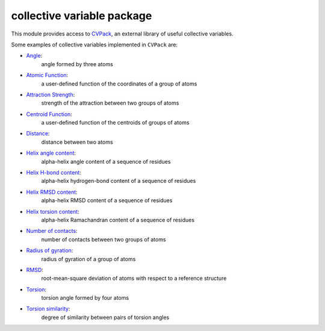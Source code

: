 collective variable package
===========================

This module provides access to `CVPack <https://cvpack.readthedocs.io/en/latest/>`_,
an external library of useful collective variables.

Some examples of collective variables implemented in ``CVPack`` are:

* `Angle <https://cvpack.readthedocs.io/en/latest/api/Angle.html>`_:
    angle formed by three atoms
* `Atomic Function <https://cvpack.readthedocs.io/en/latest/api/AtomicFunction.html>`_:
    a user-defined function of the coordinates of a group of atoms
* `Attraction Strength <https://cvpack.readthedocs.io/en/latest/api/AttractionStrength.html>`_:
    strength of the attraction between two groups of atoms
* `Centroid Function <https://cvpack.readthedocs.io/en/latest/api/CentroidFunction.html>`_:
    a user-defined function of the centroids of groups of atoms
* `Distance <https://cvpack.readthedocs.io/en/latest/api/Distance.html>`_:
    distance between two atoms
* `Helix angle content <https://cvpack.readthedocs.io/en/latest/api/HelixAngleContent.html>`_:
    alpha-helix angle content of a sequence of residues
* `Helix H-bond content <https://cvpack.readthedocs.io/en/latest/api/HelixHBondContent.html>`_:
    alpha-helix hydrogen-bond content of a sequence of residues
* `Helix RMSD content <https://cvpack.readthedocs.io/en/latest/api/HelixRMSDContent.html>`_:
    alpha-helix RMSD content of a sequence of residues
* `Helix torsion content <https://cvpack.readthedocs.io/en/latest/api/HelixTorsionContent.html>`_:
    alpha-helix Ramachandran content of a sequence of residues
* `Number of contacts <https://cvpack.readthedocs.io/en/latest/api/NumberOfContacts.html>`_:
    number of contacts between two groups of atoms
* `Radius of gyration <https://cvpack.readthedocs.io/en/latest/api/RadiusOfGyration.html>`_:
    radius of gyration of a group of atoms
* `RMSD <https://cvpack.readthedocs.io/en/latest/api/RMSD.html>`_:
    root-mean-square deviation of atoms with respect to a reference structure
* `Torsion <https://cvpack.readthedocs.io/en/latest/api/Torsion.html>`_:
    torsion angle formed by four atoms
* `Torsion similarity <https://cvpack.readthedocs.io/en/latest/api/TorsionSimilarity.html>`_:
    degree of similarity between pairs of torsion angles
